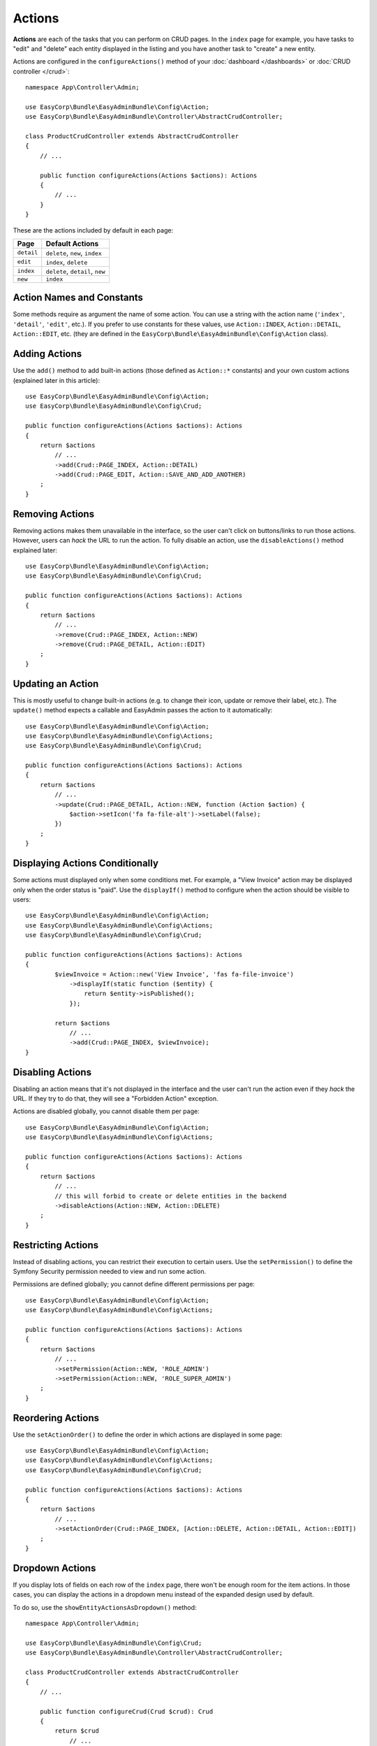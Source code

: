 Actions
=======

.. raw:: html

    <div class="box box--small box--warning">
        <strong class="title">WARNING:</strong>

        You are browsing the documentation for <strong>EasyAdmin 3.x</strong>,
        which hasn't been released as a stable version yet. You are probably
        using EasyAdmin 2.x in your application, so you can switch to
        <a href="https://symfony.com/doc/2.x/bundles/EasyAdminBundle/index.html">EasyAdmin 2.x docs</a>.
    </div>

**Actions** are each of the tasks that you can perform on CRUD pages. In the
``index``  page for example, you have tasks to "edit" and "delete" each entity
displayed in the listing and you have another task to "create" a new entity.

Actions are configured in the ``configureActions()`` method of your
:doc:`dashboard </dashboards>` or :doc:`CRUD controller </crud>`::

    namespace App\Controller\Admin;

    use EasyCorp\Bundle\EasyAdminBundle\Config\Action;
    use EasyCorp\Bundle\EasyAdminBundle\Controller\AbstractCrudController;

    class ProductCrudController extends AbstractCrudController
    {
        // ...

        public function configureActions(Actions $actions): Actions
        {
            // ...
        }
    }

These are the actions included by default in each page:

==========  ===================================================
Page        Default Actions
==========  ===================================================
``detail``  ``delete``, ``new``, ``index``
``edit``    ``index``, ``delete``
``index``   ``delete``, ``detail``, ``new``
``new``     ``index``
==========  ===================================================

Action Names and Constants
--------------------------

Some methods require as argument the name of some action. You can use a string
with the action name (``'index'``, ``'detail'``, ``'edit'``, etc.). If you prefer
to use constants for these values, use ``Action::INDEX``, ``Action::DETAIL``,
``Action::EDIT``, etc. (they are defined in the ``EasyCorp\Bundle\EasyAdminBundle\Config\Action`` class).

Adding Actions
--------------

Use the ``add()`` method to add built-in actions (those defined as ``Action::*``
constants) and your own custom actions (explained later in this article)::

    use EasyCorp\Bundle\EasyAdminBundle\Config\Action;
    use EasyCorp\Bundle\EasyAdminBundle\Config\Crud;

    public function configureActions(Actions $actions): Actions
    {
        return $actions
            // ...
            ->add(Crud::PAGE_INDEX, Action::DETAIL)
            ->add(Crud::PAGE_EDIT, Action::SAVE_AND_ADD_ANOTHER)
        ;
    }

Removing Actions
----------------

Removing actions makes them unavailable in the interface, so the user can't
click on buttons/links to run those actions. However, users can *hack* the URL
to run the action. To fully disable an action, use the ``disableActions()``
method explained later::

    use EasyCorp\Bundle\EasyAdminBundle\Config\Action;
    use EasyCorp\Bundle\EasyAdminBundle\Config\Crud;

    public function configureActions(Actions $actions): Actions
    {
        return $actions
            // ...
            ->remove(Crud::PAGE_INDEX, Action::NEW)
            ->remove(Crud::PAGE_DETAIL, Action::EDIT)
        ;
    }

Updating an Action
------------------

This is mostly useful to change built-in actions (e.g. to change their icon,
update or remove their label, etc.). The ``update()`` method expects a callable
and EasyAdmin passes the action to it automatically::

    use EasyCorp\Bundle\EasyAdminBundle\Config\Action;
    use EasyCorp\Bundle\EasyAdminBundle\Config\Actions;
    use EasyCorp\Bundle\EasyAdminBundle\Config\Crud;

    public function configureActions(Actions $actions): Actions
    {
        return $actions
            // ...
            ->update(Crud::PAGE_DETAIL, Action::NEW, function (Action $action) {
                $action->setIcon('fa fa-file-alt')->setLabel(false);
            })
        ;
    }

Displaying Actions Conditionally
--------------------------------

Some actions must displayed only when some conditions met. For example, a
"View Invoice" action may be displayed only when the order status is "paid".
Use the ``displayIf()`` method to configure when the action should be visible
to users::

    use EasyCorp\Bundle\EasyAdminBundle\Config\Action;
    use EasyCorp\Bundle\EasyAdminBundle\Config\Actions;
    use EasyCorp\Bundle\EasyAdminBundle\Config\Crud;

    public function configureActions(Actions $actions): Actions
    {
            $viewInvoice = Action::new('View Invoice', 'fas fa-file-invoice')
                ->displayIf(static function ($entity) {
                    return $entity->isPublished();
                });

            return $actions
                // ...
                ->add(Crud::PAGE_INDEX, $viewInvoice);
    }

Disabling Actions
-----------------

Disabling an action means that it's not displayed in the interface and the user
can't run the action even if they *hack* the URL. If they try to do that, they
will see a "Forbidden Action" exception.

Actions are disabled globally, you cannot disable them per page::

    use EasyCorp\Bundle\EasyAdminBundle\Config\Action;
    use EasyCorp\Bundle\EasyAdminBundle\Config\Actions;

    public function configureActions(Actions $actions): Actions
    {
        return $actions
            // ...
            // this will forbid to create or delete entities in the backend
            ->disableActions(Action::NEW, Action::DELETE)
        ;
    }

Restricting Actions
-------------------

Instead of disabling actions, you can restrict their execution to certain users.
Use the ``setPermission()`` to define the Symfony Security permission needed to
view and run some action.

Permissions are defined globally; you cannot define different permissions per page::

    use EasyCorp\Bundle\EasyAdminBundle\Config\Action;
    use EasyCorp\Bundle\EasyAdminBundle\Config\Actions;

    public function configureActions(Actions $actions): Actions
    {
        return $actions
            // ...
            ->setPermission(Action::NEW, 'ROLE_ADMIN')
            ->setPermission(Action::NEW, 'ROLE_SUPER_ADMIN')
        ;
    }

Reordering Actions
------------------

Use the ``setActionOrder()`` to define the order in which actions are displayed
in some page::

    use EasyCorp\Bundle\EasyAdminBundle\Config\Action;
    use EasyCorp\Bundle\EasyAdminBundle\Config\Actions;
    use EasyCorp\Bundle\EasyAdminBundle\Config\Crud;

    public function configureActions(Actions $actions): Actions
    {
        return $actions
            // ...
            ->setActionOrder(Crud::PAGE_INDEX, [Action::DELETE, Action::DETAIL, Action::EDIT])
        ;
    }

Dropdown Actions
----------------

If you display lots of fields on each row of the ``index`` page, there won't be
enough room for the item actions. In those cases, you can display the actions in
a dropdown menu instead of the expanded design used by default.

To do so, use the ``showEntityActionsAsDropdown()`` method::

    namespace App\Controller\Admin;

    use EasyCorp\Bundle\EasyAdminBundle\Config\Crud;
    use EasyCorp\Bundle\EasyAdminBundle\Controller\AbstractCrudController;

    class ProductCrudController extends AbstractCrudController
    {
        // ...

        public function configureCrud(Crud $crud): Crud
        {
            return $crud
                // ...
                ->showEntityActionsAsDropdown()
            ;
        }
    }

.. _actions-custom:

Adding Custom Actions
---------------------

In addition to the built-in actions provided by EasyAdmin, you can create your
own actions. An action always results in the execution of some method of some of
your controllers. If the method is defined in the CRUD controller, use
``linkToCrudAction()``; if the method is defined somewhere else, define a route
for it and use ``linkToRoute()``::

    namespace App\Controller\Admin;

    use EasyCorp\Bundle\EasyAdminBundle\Config\Action;
    use EasyCorp\Bundle\EasyAdminBundle\Controller\AbstractCrudController;

    class ProductCrudController extends AbstractCrudController
    {
        // ...

        public function configureActions(Actions $actions): Actions
        {
            // this action executes the 'invoice()' method of the current CRUD controller
            $viewInvoice = Action::new('View invoice', 'fa fa-file-invoice')
                ->linkToCrudAction('renderInvoice');

            // if the method is not defined in a CRUD controller, link to its route
            $sendInvoice = Action::new('Send invoice', 'fa fa-envelope')
                // if the route needs parameters, you can define them:
                // 1) using an array
                ->linkToRoute('invoice_send', [
                    'send_at' => (new \DateTime('+ 10 minutes'))->format('YmdHis'),
                ])

                // 2) using a callable (useful if parameters depend on the entity instance)
                ->linkToRoute('invoice_send', function ($entity) {
                    return [
                        'uuid' => $entity->getId(),
                        'method' => $entity->sendMethod(),
                    ];
                });

            return $actions
                // ...
                ->add('viewInvoice', $viewInvoice)
                ->add('sendInvoice', $sendInvoice)
            ;
        }
    }

Batch Actions
-------------

.. note::

    Batch actions are not ready yet, but we're working on adding support for them.

.. Batch actions are a special kind of action which is applied to multiple items at
.. the same time. They are only available in the ``index`` page. The only built-in
.. batch action is ``delete``. You can remove this action as follows::
..
..     ->removeBatchAction('delete');
..
.. You can change some of its options with the following method::
..
..     $batchDelete = Action::new('Delete', 'fa-trash')->cssClass('...')->method('batchDelete');
..     // ...
..     ->setBatchAction('delete', $batchDelete);
..
.. Custom Batch Actions
.. ~~~~~~~~~~~~~~~~~~~~
..
.. Imagine that you manage users with a ``User`` entity and a common task is to
.. approve their sign ups. Instead of creating a normal ``approve`` action as
.. explained in the previous sections, create a batch action to be more productive
.. and approve multiple users at once.
..
.. First, create a method in your resource admin to handle this batch action (the
.. method will receive an array with the IDs of the selected entities)::
..
..     namespace App\Controller\Admin;
..
..     use EasyCorp\Bundle\EasyAdminBundle\Config\ResourceConfig;
..     use EasyCorp\Bundle\EasyAdminBundle\Controller\AbstractResourceAdminController;
..
..     class UserAdminController extends AbstractResourceAdminController
..     {
..         // ...
..
..         public function approveUsers(array $ids)
..         {
..             $entityClass = $this->getConfig()->getEntityClass();
..             $em = $this->getDoctrine()->getManagerForClass($entityClass);
..
..             foreach ($ids as $id) {
..                 $user = $em->find($id);
..                 $user->approve();
..             }
..
..             $this->em->flush();
..
..             // don't return anything or redirect to any URL because it will be ignored
..             // when a batch action finishes, user is redirected to the original page
..         }
..     }
..
.. Now use the ``addBatchAction()`` method to add it to your resource admin::
..
..     namespace App\Controller\Admin;
..
..     use EasyCorp\Bundle\EasyAdminBundle\Config\ResourceConfig;
..     use EasyCorp\Bundle\EasyAdminBundle\Controller\AbstractResourceAdminController;
..
..     class UserAdminController extends AbstractResourceAdminController
..     {
..         // ...
..
..         public function getIndexPageConfig(): IndexPageConfig
..         {
..             return IndexPageConfig::new()
..                 // ...
..                 ->addBatchAction('approve', Action::new('Approve', 'fa-user-check')->method('approveUsers'));
..         }
..     }

